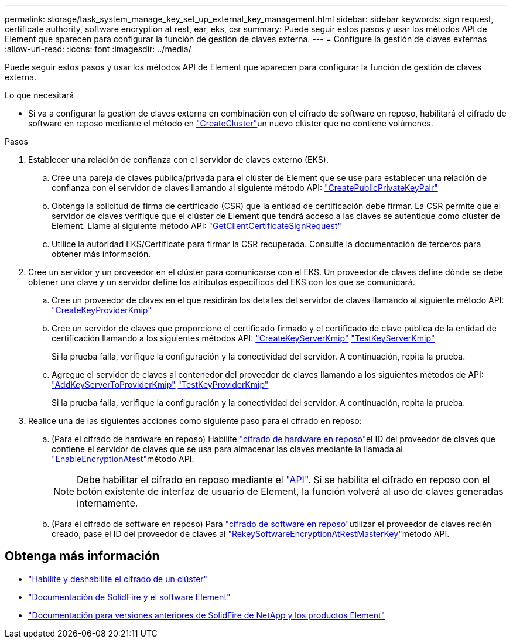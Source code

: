 ---
permalink: storage/task_system_manage_key_set_up_external_key_management.html 
sidebar: sidebar 
keywords: sign request, certificate authority, software encryption at rest, ear, eks, csr 
summary: Puede seguir estos pasos y usar los métodos API de Element que aparecen para configurar la función de gestión de claves externa. 
---
= Configure la gestión de claves externas
:allow-uri-read: 
:icons: font
:imagesdir: ../media/


[role="lead"]
Puede seguir estos pasos y usar los métodos API de Element que aparecen para configurar la función de gestión de claves externa.

.Lo que necesitará
* Si va a configurar la gestión de claves externa en combinación con el cifrado de software en reposo, habilitará el cifrado de software en reposo mediante el método en link:../api/reference_element_api_createcluster.html["CreateCluster"]un nuevo clúster que no contiene volúmenes.


.Pasos
. Establecer una relación de confianza con el servidor de claves externo (EKS).
+
.. Cree una pareja de claves pública/privada para el clúster de Element que se use para establecer una relación de confianza con el servidor de claves llamando al siguiente método API: link:../api/reference_element_api_createpublicprivatekeypair.html["CreatePublicPrivateKeyPair"]
.. Obtenga la solicitud de firma de certificado (CSR) que la entidad de certificación debe firmar. La CSR permite que el servidor de claves verifique que el clúster de Element que tendrá acceso a las claves se autentique como clúster de Element. Llame al siguiente método API: link:../api/reference_element_api_getclientcertificatesignrequest.html["GetClientCertificateSignRequest"]
.. Utilice la autoridad EKS/Certificate para firmar la CSR recuperada. Consulte la documentación de terceros para obtener más información.


. Cree un servidor y un proveedor en el clúster para comunicarse con el EKS. Un proveedor de claves define dónde se debe obtener una clave y un servidor define los atributos específicos del EKS con los que se comunicará.
+
.. Cree un proveedor de claves en el que residirán los detalles del servidor de claves llamando al siguiente método API: link:../api/reference_element_api_createkeyproviderkmip.html["CreateKeyProviderKmip"]
.. Cree un servidor de claves que proporcione el certificado firmado y el certificado de clave pública de la entidad de certificación llamando a los siguientes métodos API: link:../api/reference_element_api_createkeyserverkmip.html["CreateKeyServerKmip"] link:../api/reference_element_api_testkeyserverkmip.html["TestKeyServerKmip"]
+
Si la prueba falla, verifique la configuración y la conectividad del servidor. A continuación, repita la prueba.

.. Agregue el servidor de claves al contenedor del proveedor de claves llamando a los siguientes métodos de API: link:../api/reference_element_api_addkeyservertoproviderkmip.html["AddKeyServerToProviderKmip"] link:../api/reference_element_api_testkeyproviderkmip.html["TestKeyProviderKmip"]
+
Si la prueba falla, verifique la configuración y la conectividad del servidor. A continuación, repita la prueba.



. Realice una de las siguientes acciones como siguiente paso para el cifrado en reposo:
+
.. (Para el cifrado de hardware en reposo) Habilite link:../concepts/concept_solidfire_concepts_security.html["cifrado de hardware en reposo"]el ID del proveedor de claves que contiene el servidor de claves que se usa para almacenar las claves mediante la llamada al link:../api/reference_element_api_enableencryptionatrest.html["EnableEncryptionAtest"]método API.
+

NOTE: Debe habilitar el cifrado en reposo mediante el link:../api/reference_element_api_enableencryptionatrest.html["API"]. Si se habilita el cifrado en reposo con el botón existente de interfaz de usuario de Element, la función volverá al uso de claves generadas internamente.

.. (Para el cifrado de software en reposo) Para link:../concepts/concept_solidfire_concepts_security.html["cifrado de software en reposo"]utilizar el proveedor de claves recién creado, pase el ID del proveedor de claves al link:../api/reference_element_api_rekeysoftwareencryptionatrestmasterkey.html["RekeySoftwareEncryptionAtRestMasterKey"]método API.




[discrete]
== Obtenga más información

* link:task_system_manage_cluster_enable_and_disable_encryption_for_a_cluster.html["Habilite y deshabilite el cifrado de un clúster"]
* https://docs.netapp.com/us-en/element-software/index.html["Documentación de SolidFire y el software Element"]
* https://docs.netapp.com/sfe-122/topic/com.netapp.ndc.sfe-vers/GUID-B1944B0E-B335-4E0B-B9F1-E960BF32AE56.html["Documentación para versiones anteriores de SolidFire de NetApp y los productos Element"^]

